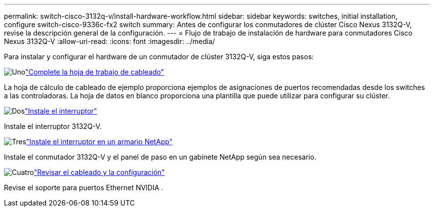 ---
permalink: switch-cisco-3132q-v/install-hardware-workflow.html 
sidebar: sidebar 
keywords: switches, initial installation, configure switch-cisco-9336c-fx2 switch 
summary: Antes de configurar los conmutadores de clúster Cisco Nexus 3132Q-V, revise la descripción general de la configuración. 
---
= Flujo de trabajo de instalación de hardware para conmutadores Cisco Nexus 3132Q-V
:allow-uri-read: 
:icons: font
:imagesdir: ../media/


[role="lead"]
Para instalar y configurar el hardware de un conmutador de clúster 3132Q-V, siga estos pasos:

.image:https://raw.githubusercontent.com/NetAppDocs/common/main/media/number-1.png["Uno"]link:setup_worksheet_3132q.html["Complete la hoja de trabajo de cableado"]
[role="quick-margin-para"]
La hoja de cálculo de cableado de ejemplo proporciona ejemplos de asignaciones de puertos recomendadas desde los switches a las controladoras. La hoja de datos en blanco proporciona una plantilla que puede utilizar para configurar su clúster.

.image:https://raw.githubusercontent.com/NetAppDocs/common/main/media/number-2.png["Dos"]link:install-switch-3132qv.html["Instale el interruptor"]
[role="quick-margin-para"]
Instale el interruptor 3132Q-V.

.image:https://raw.githubusercontent.com/NetAppDocs/common/main/media/number-3.png["Tres"]link:install-cisco-nexus-3132qv.html["Instale el interruptor en un armario NetApp"]
[role="quick-margin-para"]
Instale el conmutador 3132Q-V y el panel de paso en un gabinete NetApp según sea necesario.

.image:https://raw.githubusercontent.com/NetAppDocs/common/main/media/number-4.png["Cuatro"]link:cabling-considerations-3132q-v.html["Revisar el cableado y la configuración"]
[role="quick-margin-para"]
Revise el soporte para puertos Ethernet NVIDIA .
